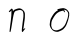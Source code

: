 SplineFontDB: 3.0
FontName: SwanFont
FullName: SwanFont
FamilyName: SwanFont
Weight: Regular
Copyright: Copyright (c) 2016, William Seymour
UComments: "2016-5-23: Created with FontForge (http://fontforge.org)"
Version: 001.000
ItalicAngle: 0
UnderlinePosition: -100
UnderlineWidth: 50
Ascent: 800
Descent: 200
InvalidEm: 0
LayerCount: 2
Layer: 0 0 "Back" 1
Layer: 1 0 "Fore" 0
XUID: [1021 547 -597214956 2349]
FSType: 0
OS2Version: 0
OS2_WeightWidthSlopeOnly: 0
OS2_UseTypoMetrics: 1
CreationTime: 1464011425
ModificationTime: 1464015577
PfmFamily: 17
TTFWeight: 400
TTFWidth: 5
LineGap: 90
VLineGap: 0
OS2TypoAscent: 0
OS2TypoAOffset: 1
OS2TypoDescent: 0
OS2TypoDOffset: 1
OS2TypoLinegap: 90
OS2WinAscent: 0
OS2WinAOffset: 1
OS2WinDescent: 0
OS2WinDOffset: 1
HheadAscent: 0
HheadAOffset: 1
HheadDescent: 0
HheadDOffset: 1
OS2Vendor: 'PfEd'
MarkAttachClasses: 1
DEI: 91125
LangName: 1033
Encoding: ISO8859-1
UnicodeInterp: none
NameList: AGL For New Fonts
DisplaySize: -48
AntiAlias: 1
FitToEm: 0
WinInfo: 80 16 4
BeginPrivate: 0
EndPrivate
Grid
248 513 m 0
 274.822085156 533.766598316 298.86142954 561.17353135 329 570 c 0
 326 441 l 0
 317 243 l 0
 302 135 l 0
 290 69 l 0
 284 18 l 0
 293 165 l 0
 302 246 l 0
 320 321 l 0
 335 390 l 0
 359 483 l 0
 379.48730676 538.922257522 437.97943736 562.653958661 494 567 c 0
 555.084714864 571.738915203 575.818112963 556.9608854 617 534 c 0
 632 468 l 0
 623 324 l 0
 611 249 l 0
 599 114 l 0
 593 24 l 0
 592.307171088 6.42346977519 587.402229622 9.4247658456 599 21 c 0
 612.832591221 47.7494043649 633.433442383 67.564556822 653 90 c 1024
-838 1300 m 0
 -838 -700 l 1024
EndSplineSet
TeXData: 1 0 0 346030 173015 115343 0 1048576 115343 783286 444596 497025 792723 393216 433062 380633 303038 157286 324010 404750 52429 2506097 1059062 262144
AnchorClass2: "df" "" 
BeginChars: 256 2

StartChar: n
Encoding: 110 110 0
Width: 1000
VWidth: 0
Flags: H
LayerCount: 2
Fore
SplineSet
265.53515625 495.203125 m 1
 243.947265625 514.84765625 l 1
 267.581054688 535.038085938 307.155718048 592.561054121 322.977539062 585.483398438 c 0
 333 581 345.169921875 564.346679688 345 555 c 0
 344.782226562 543.01953125 348.16796875 527.399414062 348.387695312 517.477539062 c 1
 369.399414062 556.51953125 406.84375 569.57421875 452.838867188 581.885742188 c 0
 499.23828125 594.528320312 537.208984375 603.986328125 593.30078125 555.102539062 c 1
 661.783203125 496.330078125 646.25390625 450.373046875 647.40234375 409.44140625 c 0
 650.040039062 321.005859375 633.619140625 271.84765625 624.748046875 184.124023438 c 0
 620.130859375 138.462890625 609.89453125 99.583984375 607.54296875 65.6875 c 1
 617.006835938 81.40234375 649 97 653 90 c 1
 657 81 l 1
 643 63 633.188188348 58.0236187105 625 45 c 0
 537.134765625 -94.7529296875 580.083147144 125.786206387 588.71484375 217.877929688 c 0
 596.983365513 306.094934184 613.805303331 354.987682951 611.348632812 442.557617188 c 0
 610.2265625 482.5546875 599.7109375 509.40625 587 529 c 1
 568.76171875 543.607421875 535.39285426 558.864055125 487.162109375 545.955078125 c 0
 435.208984375 532.049804688 396.0625 531.508789062 379.255859375 481.083984375 c 0
 332.998046875 344.661132812 303.494140625 -42.1162109375 273 0 c 0
 259.565429688 18.5556640625 263 0 265.97265625 34.6708984375 c 0
 282.202088888 223.95918587 314.98828125 351.8125 312.493164062 541.603515625 c 1
 298.65625 526.876953125 279.90234375 505.081054688 265.53515625 495.203125 c 1
EndSplineSet
EndChar

StartChar: o
Encoding: 111 111 1
Width: 1000
VWidth: 0
Flags: H
LayerCount: 2
Fore
SplineSet
473.551757812 543.833984375 m 1
 469.958984375 550.251953125 l 0
 455.583984375 568.436523438 l 1
 477.23046875 576.775390625 497.30078125 576.553710938 515.10546875 582.848632812 c 0
 522.286132812 585.387695312 530.084960938 587.399414062 539.234375 588.587890625 c 0
 583.064453125 595.165039062 610.836914062 604.272460938 654.291015625 585.310546875 c 0
 673.963867188 576.817382812 703.030273438 563.923828125 733.786132812 519.05078125 c 0
 745.991210938 501.239257812 753.267578125 489.090820312 755.35546875 474.413085938 c 0
 761.903320312 428.389648438 752.231445312 397.865234375 742.731445312 352.227539062 c 0
 732.243164062 301.830078125 722.858398438 273.608398438 704.639648438 225.755859375 c 0
 685.54296875 175.600585938 677.620117188 153.631835938 646.0546875 112.737304688 c 0
 615.434570312 73.06640625 594.622070312 53.3046875 552.616210938 35.716796875 c 0
 506.654296875 16.47265625 473.583007812 -3.7919921875 425 7 c 0
 389.293945312 14.931640625 352.404296875 20.4462890625 307.123046875 81.8974609375 c 0
 299.321289062 92.484375 293.897460938 101.365234375 288.840820312 110.760742188 c 1
 257.963867188 170.03125 267.85546875 209.29296875 277.200195312 266.827148438 c 0
 286.736328125 323.826171875 303.047851562 354.02734375 332.27734375 400.036132812 c 0
 365.936523438 453.501953125 386.748046875 484.7265625 434.478515625 519.884765625 c 0
 447.251953125 529.376953125 456.887695312 535.424804688 470.03125 542.166992188 c 1
 491.521484375 550.251953125 473.551757812 543.833984375 473.551757812 543.833984375 c 1
620.301757812 557.42578125 m 1
 620.77734375 556.969726562 622.09765625 555.698242188 622.325195312 555.47265625 c 0
 638.977539062 539.096679688 645.25 524.36328125 646.013671875 522.104492188 c 0
 650.764648438 508.045898438 644.74609375 498.875976562 646.046875 488.025390625 c 1
 613.71875 522.62109375 l 1
 613.19140625 527.014648438 613.788085938 534.624023438 613.934570312 535.966796875 c 1
 606.075195312 535.768554688 601.922851562 534.822265625 594.901367188 533.151367188 c 0
 582.631835938 530.127929688 571.465820312 527.521484375 560.98828125 524.87109375 c 0
 526.930664062 516.255859375 500.16796875 507.2109375 465.908203125 481.749023438 c 0
 418.40625 446.759765625 397.888671875 415.94140625 364.204101562 362.440429688 c 0
 334.991210938 316.453125 318.697265625 286.803710938 309.529296875 230.359375 c 0
 300.108398438 172.357421875 304.07421875 135.31640625 325.30859375 94.5517578125 c 1
 328.028320312 89.5009765625 332.662109375 84.8486328125 333.39453125 83.8544921875 c 0
 336.754882812 79.294921875 351.041992188 55.701171875 396.3203125 45.4169921875 c 0
 443.015625 34.8095703125 473.162109375 45.75 519.319335938 64.53515625 c 0
 561.298828125 81.619140625 605.080078125 111.984375 632.578125 154.455078125 c 0
 665.819335938 205.802734375 670.546875 223.567382812 689.1796875 274.263671875 c 0
 706.874023438 322.404296875 714.930664062 334.827148438 723.321289062 385.514648438 c 0
 730.982421875 431.796875 733.916992188 439.000976562 725.1171875 483.9296875 c 0
 723.008789062 494.700195312 708.6953125 509.077148438 707.1484375 511.741210938 c 1
 698.1640625 524.579101562 693.241210938 535.216796875 678.399414062 541.694335938 c 0
 656.40625 551.291015625 640.202148438 559.013671875 620.301757812 557.42578125 c 1
EndSplineSet
EndChar
EndChars
EndSplineFont
